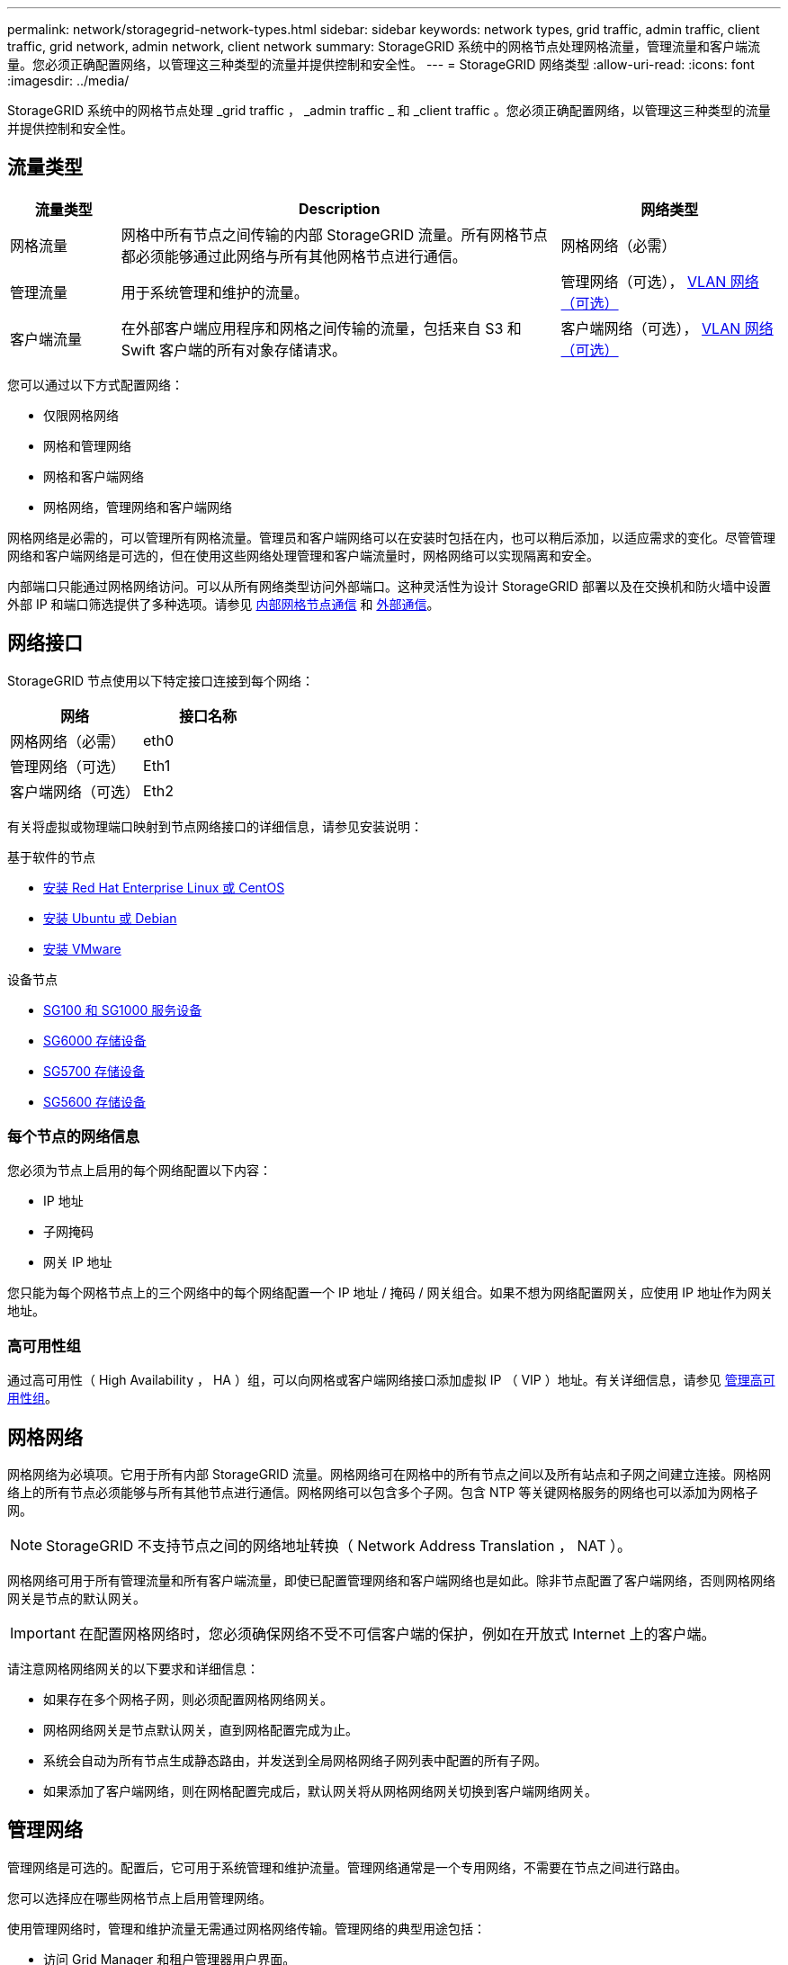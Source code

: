 ---
permalink: network/storagegrid-network-types.html 
sidebar: sidebar 
keywords: network types, grid traffic, admin traffic, client traffic, grid network, admin network, client network 
summary: StorageGRID 系统中的网格节点处理网格流量，管理流量和客户端流量。您必须正确配置网络，以管理这三种类型的流量并提供控制和安全性。 
---
= StorageGRID 网络类型
:allow-uri-read: 
:icons: font
:imagesdir: ../media/


[role="lead"]
StorageGRID 系统中的网格节点处理 _grid traffic ， _admin traffic _ 和 _client traffic 。您必须正确配置网络，以管理这三种类型的流量并提供控制和安全性。



== 流量类型

[cols="1a,4a,2a"]
|===
| 流量类型 | Description | 网络类型 


 a| 
网格流量
 a| 
网格中所有节点之间传输的内部 StorageGRID 流量。所有网格节点都必须能够通过此网络与所有其他网格节点进行通信。
 a| 
网格网络（必需）



 a| 
管理流量
 a| 
用于系统管理和维护的流量。
 a| 
管理网络（可选）， <<Optional VLAN networks,VLAN 网络（可选）>>



 a| 
客户端流量
 a| 
在外部客户端应用程序和网格之间传输的流量，包括来自 S3 和 Swift 客户端的所有对象存储请求。
 a| 
客户端网络（可选）， <<Optional VLAN networks,VLAN 网络（可选）>>

|===
您可以通过以下方式配置网络：

* 仅限网格网络
* 网格和管理网络
* 网格和客户端网络
* 网格网络，管理网络和客户端网络


网格网络是必需的，可以管理所有网格流量。管理员和客户端网络可以在安装时包括在内，也可以稍后添加，以适应需求的变化。尽管管理网络和客户端网络是可选的，但在使用这些网络处理管理和客户端流量时，网格网络可以实现隔离和安全。

内部端口只能通过网格网络访问。可以从所有网络类型访问外部端口。这种灵活性为设计 StorageGRID 部署以及在交换机和防火墙中设置外部 IP 和端口筛选提供了多种选项。请参见 xref:../network/internal-grid-node-communications.adoc[内部网格节点通信] 和 xref:../network/external-communications.adoc[外部通信]。



== 网络接口

StorageGRID 节点使用以下特定接口连接到每个网络：

|===
| 网络 | 接口名称 


 a| 
网格网络（必需）
 a| 
eth0



 a| 
管理网络（可选）
 a| 
Eth1



 a| 
客户端网络（可选）
 a| 
Eth2

|===
有关将虚拟或物理端口映射到节点网络接口的详细信息，请参见安装说明：

.基于软件的节点
* xref:../rhel/index.adoc[安装 Red Hat Enterprise Linux 或 CentOS]
* xref:../ubuntu/index.adoc[安装 Ubuntu 或 Debian]
* xref:../vmware/index.adoc[安装 VMware]


.设备节点
* xref:../sg100-1000/index.adoc[SG100 和 SG1000 服务设备]
* xref:../sg6000/index.adoc[SG6000 存储设备]
* xref:../sg5700/index.adoc[SG5700 存储设备]
* xref:../sg5600/index.adoc[SG5600 存储设备]




=== 每个节点的网络信息

您必须为节点上启用的每个网络配置以下内容：

* IP 地址
* 子网掩码
* 网关 IP 地址


您只能为每个网格节点上的三个网络中的每个网络配置一个 IP 地址 / 掩码 / 网关组合。如果不想为网络配置网关，应使用 IP 地址作为网关地址。



=== 高可用性组

通过高可用性（ High Availability ， HA ）组，可以向网格或客户端网络接口添加虚拟 IP （ VIP ）地址。有关详细信息，请参见 xref:../admin/managing-high-availability-groups.adoc[管理高可用性组]。



== 网格网络

网格网络为必填项。它用于所有内部 StorageGRID 流量。网格网络可在网格中的所有节点之间以及所有站点和子网之间建立连接。网格网络上的所有节点必须能够与所有其他节点进行通信。网格网络可以包含多个子网。包含 NTP 等关键网格服务的网络也可以添加为网格子网。


NOTE: StorageGRID 不支持节点之间的网络地址转换（ Network Address Translation ， NAT ）。

网格网络可用于所有管理流量和所有客户端流量，即使已配置管理网络和客户端网络也是如此。除非节点配置了客户端网络，否则网格网络网关是节点的默认网关。


IMPORTANT: 在配置网格网络时，您必须确保网络不受不可信客户端的保护，例如在开放式 Internet 上的客户端。

请注意网格网络网关的以下要求和详细信息：

* 如果存在多个网格子网，则必须配置网格网络网关。
* 网格网络网关是节点默认网关，直到网格配置完成为止。
* 系统会自动为所有节点生成静态路由，并发送到全局网格网络子网列表中配置的所有子网。
* 如果添加了客户端网络，则在网格配置完成后，默认网关将从网格网络网关切换到客户端网络网关。




== 管理网络

管理网络是可选的。配置后，它可用于系统管理和维护流量。管理网络通常是一个专用网络，不需要在节点之间进行路由。

您可以选择应在哪些网格节点上启用管理网络。

使用管理网络时，管理和维护流量无需通过网格网络传输。管理网络的典型用途包括：

* 访问 Grid Manager 和租户管理器用户界面。
* 访问关键服务，例如 NTP 服务器， DNS 服务器，外部密钥管理服务器（ KMS ）和轻型目录访问协议（ LDAP ）服务器。
* 访问管理节点上的审核日志。
* 安全 Shell 协议（ SSH ）访问以进行维护和支持。


管理网络决不用于内部网格流量。提供了一个管理网络网关，允许管理网络与多个外部子网进行通信。但是，管理网络网关绝不会用作节点默认网关。

请注意管理网络网关的以下要求和详细信息：

* 如果要从管理网络子网外部进行连接或配置了多个管理网络子网，则需要使用管理网络网关。
* 系统会为节点的管理网络子网列表中配置的每个子网创建静态路由。




== 客户端网络

客户端网络是可选的。配置后，它可用于为 S3 和 Swift 等客户端应用程序提供对网格服务的访问。如果您计划使外部资源（例如云存储池或 StorageGRID CloudMirror 复制服务）可以访问 StorageGRID 数据，则外部资源也可以使用客户端网络。网格节点可以与可通过客户端网络网关访问的任何子网进行通信。

您可以选择应在哪些网格节点上启用客户端网络。所有节点不必位于同一客户端网络上，并且节点永远不会通过客户端网络彼此通信。网格安装完成后，客户端网络才会运行。

为了提高安全性，您可以指定节点的客户端网络接口不可信，以便客户端网络在允许的连接方面更具限制性。如果节点的客户端网络接口不可信，则该接口会接受出站连接，例如 CloudMirror 复制使用的连接，但仅接受已明确配置为负载平衡器端点的端口上的入站连接。请参见 xref:../admin/managing-untrusted-client-networks.adoc[管理不可信的客户端网络] 和 xref:../admin/configuring-load-balancer-endpoints.adoc[配置负载平衡器端点]。

使用客户端网络时，客户端流量不需要通过网格网络传输。网格网络流量可以分隔到安全的不可路由网络上。以下节点类型通常配置有客户端网络：

* 网关节点，因为这些节点可提供对 StorageGRID 负载平衡器服务的访问以及 S3 和 Swift 客户端对网格的访问。
* 存储节点，因为这些节点提供对 S3 和 Swift 协议以及云存储池和 CloudMirror 复制服务的访问。
* 管理节点，以确保租户用户无需使用管理网络即可连接到租户管理器。


对于客户端网络网关，请注意以下事项：

* 如果配置了客户端网络，则需要客户端网络网关。
* 网格配置完成后，客户端网络网关将成为网格节点的默认路由。




== 可选 VLAN 网络

根据需要，您可以选择使用虚拟 LAN （ VLAN ）网络来处理客户端流量和某些类型的管理流量。但是，网格流量不能使用 VLAN 接口。节点之间的内部 StorageGRID 流量必须始终使用 eth0 上的网格网络。

要支持使用 VLAN ，您必须将节点上的一个或多个接口配置为交换机上的中继接口。您可以将网格网络接口（ eth0 ）或客户端网络接口（ eth2 ）配置为中继，也可以为节点添加其他中继接口。

如果将 eth0 配置为中继，网格网络流量将按交换机上的配置流经中继原生 接口。同样，如果 eth2 配置为中继，并且客户端网络也配置在同一节点上，则客户端网络将使用交换机上配置的中继端口的原生 VLAN 。

VLAN 网络仅支持入站管理流量，例如用于 SSH ， Grid Manager 或租户管理器流量。VLAN 网络不支持出站流量，例如用于 NTP ， DNS ， LDAP ， KMS 和云存储池的流量。


IMPORTANT: 只能将 VLAN 接口添加到管理节点和网关节点。您不能使用 VLAN 接口对存储节点或归档节点进行客户端或管理员访问。

请参见 xref:../admin/configure-vlan-interfaces.adoc[配置 VLAN 接口] 有关说明和准则，请参见。

VLAN 接口仅用于 HA 组，并在活动节点上分配 VIP 地址。请参见 xref:../admin/managing-high-availability-groups.adoc[管理高可用性组] 有关说明和准则，请参见。

.相关信息
* xref:networking-requirements-and-guidelines.adoc[网络要求]

